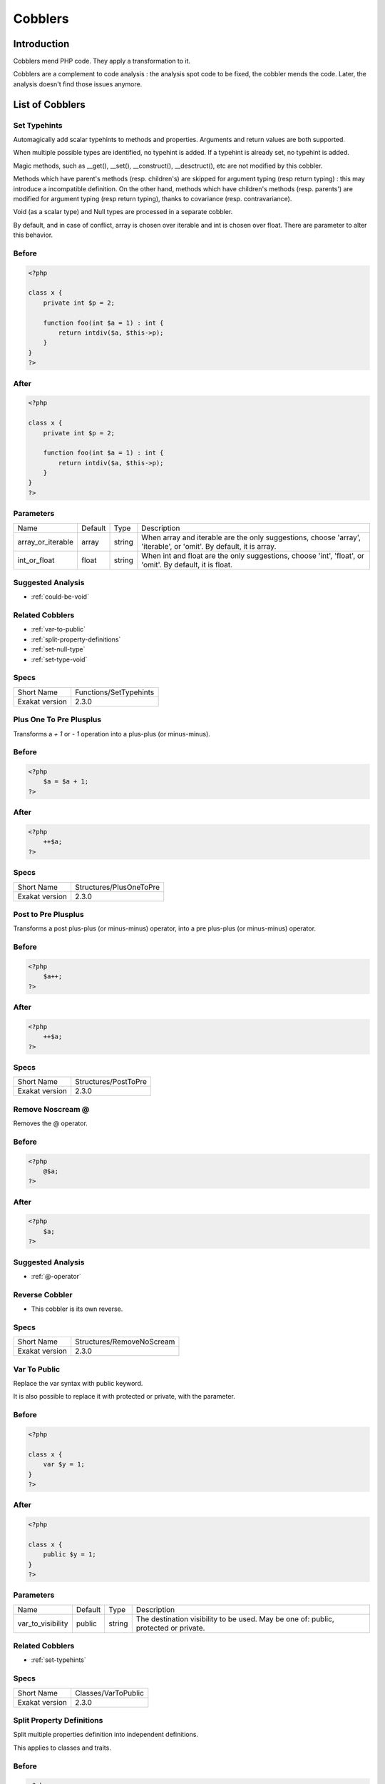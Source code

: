 .. _Cobblers:

Cobblers
=================

Introduction
--------------------------
Cobblers mend PHP code. They apply a transformation to it. 

Cobblers are a complement to code analysis : the analysis spot code to be fixed, the cobbler mends the code. Later, the analysis doesn't find those issues anymore.

List of Cobblers
--------------------------

.. _set-typehints:

Set Typehints
+++++++++++++
Automagically add scalar typehints to methods and properties. Arguments and return values are both supported. 

When multiple possible types are identified, no typehint is added. If a typehint is already set, no typehint is added.

Magic methods, such as __get(), __set(), __construct(), __desctruct(), etc are not modified by this cobbler. 

Methods which have parent's methods (resp. children's) are skipped for argument typing (resp return typing) : this may introduce a incompatible definition. On the other hand, methods which have children's methods (resp. parents') are modified for argument typing (resp return typing), thanks to covariance (resp. contravariance). 

Void (as a scalar type) and Null types are processed in a separate cobbler. 

By default, and in case of conflict, array is chosen over iterable and int is chosen over float. There are parameter to alter this behavior.



.. _set-typehints-before:

Before
++++++
.. code-block:: php

   <?php
   
   class x {
       private int $p = 2;
   
       function foo(int $a = 1) : int {
           return intdiv($a, $this->p);
       }
   }
   ?>

.. _set-typehints-after:

After
+++++
.. code-block:: php

   <?php
   
   class x {
       private int $p = 2;
   
       function foo(int $a = 1) : int {
           return intdiv($a, $this->p);
       }
   }
   ?>
   


.. _set-typehints-int\_or\_float:

Parameters
++++++++++

+-------------------+---------+--------+-------------------------------------------------------------------------------------------------------------------+
| Name              | Default | Type   | Description                                                                                                       |
+-------------------+---------+--------+-------------------------------------------------------------------------------------------------------------------+
| array_or_iterable | array   | string | When array and iterable are the only suggestions, choose 'array', 'iterable', or 'omit'. By default, it is array. |
+-------------------+---------+--------+-------------------------------------------------------------------------------------------------------------------+
| int_or_float      | float   | string | When int and float are the only suggestions, choose 'int', 'float', or 'omit'. By default, it is float.           |
+-------------------+---------+--------+-------------------------------------------------------------------------------------------------------------------+

.. _set-typehints-suggested-analysis:

Suggested Analysis
++++++++++++++++++

* :ref:`could-be-void`

.. _set-typehints-related-cobbler:

Related Cobblers
++++++++++++++++

* :ref:`var-to-public`
* :ref:`split-property-definitions`
* :ref:`set-null-type`
* :ref:`set-type-void`



.. _set-typehints-specs:

Specs
+++++

+----------------+------------------------+
| Short Name     | Functions/SetTypehints |
+----------------+------------------------+
| Exakat version | 2.3.0                  |
+----------------+------------------------+


.. _plus-one-to-pre-plusplus:

Plus One To Pre Plusplus
++++++++++++++++++++++++
Transforms a `+ 1` or `- 1` operation into a plus-plus (or minus-minus).

.. _plus-one-to-pre-plusplus-before:

Before
++++++
.. code-block:: php

   <?php
       $a = $a + 1;
   ?>

.. _plus-one-to-pre-plusplus-after:

After
+++++
.. code-block:: php

   <?php
       ++$a;
   ?>



.. _plus-one-to-pre-plusplus-specs:

Specs
+++++

+----------------+-------------------------+
| Short Name     | Structures/PlusOneToPre |
+----------------+-------------------------+
| Exakat version | 2.3.0                   |
+----------------+-------------------------+


.. _post-to-pre-plusplus:

Post to Pre Plusplus
++++++++++++++++++++
Transforms a post plus-plus (or minus-minus) operator, into a pre plus-plus (or minus-minus) operator.



.. _post-to-pre-plusplus-before:

Before
++++++
.. code-block:: php

   <?php 
       $a++;
   ?>

.. _post-to-pre-plusplus-after:

After
+++++
.. code-block:: php

   <?php
       ++$a;
   ?>



.. _post-to-pre-plusplus-specs:

Specs
+++++

+----------------+----------------------+
| Short Name     | Structures/PostToPre |
+----------------+----------------------+
| Exakat version | 2.3.0                |
+----------------+----------------------+


.. _remove-noscream-@:

Remove Noscream @
+++++++++++++++++
Removes the @ operator.

.. _remove-noscream-@-before:

Before
++++++
.. code-block:: php

   <?php
       @$a;
   ?>

.. _remove-noscream-@-after:

After
+++++
.. code-block:: php

   <?php
       $a;
   ?>

.. _remove-noscream-@-suggested-analysis:

Suggested Analysis
++++++++++++++++++

* :ref:`@-operator`

.. _remove-noscream-@-reverse-cobbler:

Reverse Cobbler
+++++++++++++++

* This cobbler is its own reverse. 



.. _remove-noscream-@-specs:

Specs
+++++

+----------------+---------------------------+
| Short Name     | Structures/RemoveNoScream |
+----------------+---------------------------+
| Exakat version | 2.3.0                     |
+----------------+---------------------------+


.. _var-to-public:

Var To Public
+++++++++++++
Replace the var syntax with public keyword. 

It is also possible to replace it with protected or private, with the parameter. 

.. _var-to-public-before:

Before
++++++
.. code-block:: php

   <?php
   
   class x {
       var $y = 1;
   }
   ?>

.. _var-to-public-after:

After
+++++
.. code-block:: php

   <?php
   
   class x {
       public $y = 1;
   }
   ?>


.. _var-to-public-var\_to\_visibility:

Parameters
++++++++++

+-------------------+---------+--------+--------------------------------------------------------------------------------------+
| Name              | Default | Type   | Description                                                                          |
+-------------------+---------+--------+--------------------------------------------------------------------------------------+
| var_to_visibility | public  | string | The destination visibility to be used. May be one of: public, protected or private.  |
+-------------------+---------+--------+--------------------------------------------------------------------------------------+

.. _var-to-public-related-cobbler:

Related Cobblers
++++++++++++++++

* :ref:`set-typehints`



.. _var-to-public-specs:

Specs
+++++

+----------------+---------------------+
| Short Name     | Classes/VarToPublic |
+----------------+---------------------+
| Exakat version | 2.3.0               |
+----------------+---------------------+


.. _split-property-definitions:

Split Property Definitions
++++++++++++++++++++++++++
Split multiple properties definition into independent definitions. 

This applies to classes and traits. 

.. _split-property-definitions-before:

Before
++++++
.. code-block:: php

   <?php
       class x {
           private $x, $y, $z;
       }
   ?>
   

.. _split-property-definitions-after:

After
+++++
.. code-block:: php

   <?php
       class x {
           private $x;
           private $y;
           private $z;
       }
   ?>

.. _split-property-definitions-suggested-analysis:

Suggested Analysis
++++++++++++++++++

* :ref:`multiple-property-declaration-on-one-line`



.. _split-property-definitions-specs:

Specs
+++++

+----------------+----------------------------------+
| Short Name     | Classes/SplitPropertyDefinitions |
+----------------+----------------------------------+
| Exakat version | 2.3.0                            |
+----------------+----------------------------------+


.. _set-null-type:

Set Null Type
+++++++++++++
Adds a Null type to typehints when necessary. 

This cobbler only adds a null type when there is already another type. It doesn't add a null type when no type is set. 

It works on methods, functions, closures and arrow functions. It doesn't work on properties.

The null type is added as a question mark `?` when the type is unique, and as null when the types are multiple.


.. _set-null-type-before:

Before
++++++
.. code-block:: php

   <?php
   
   function foo() : int {
       if (rand(0, 1)) {
           return 1;
       } else {
           return null;
       }
   }
   
   ?>

.. _set-null-type-after:

After
+++++
.. code-block:: php

   <?php
   
   function foo() : ?int {
       if (rand(0, 1)) {
           return 1;
       } else {
           return null;
       }
   }
   
   ?>



.. _set-null-type-specs:

Specs
+++++

+----------------+-----------------------+
| Short Name     | Functions/SetNullType |
+----------------+-----------------------+
| Exakat version | 2.3.0                 |
+----------------+-----------------------+


.. _set-type-void:

Set Type Void
+++++++++++++
Adds the void typehint to functions and methods, when possible

.. _set-type-void-before:

Before
++++++
.. code-block:: php

   <?php
   
   function foo() {
       return;
   }
   
   ?>

.. _set-type-void-after:

After
+++++
.. code-block:: php

   <?php
   
   function foo() : void {
       return;
   }
   
   ?>

.. _set-type-void-related-cobbler:

Related Cobblers
++++++++++++++++

* :ref:`set-typehints`
* :ref:`set-null-type`



.. _set-type-void-specs:

Specs
+++++

+----------------+-----------------------+
| Short Name     | Functions/SetTypeVoid |
+----------------+-----------------------+
| Exakat version | 2.3.0                 |
+----------------+-----------------------+



